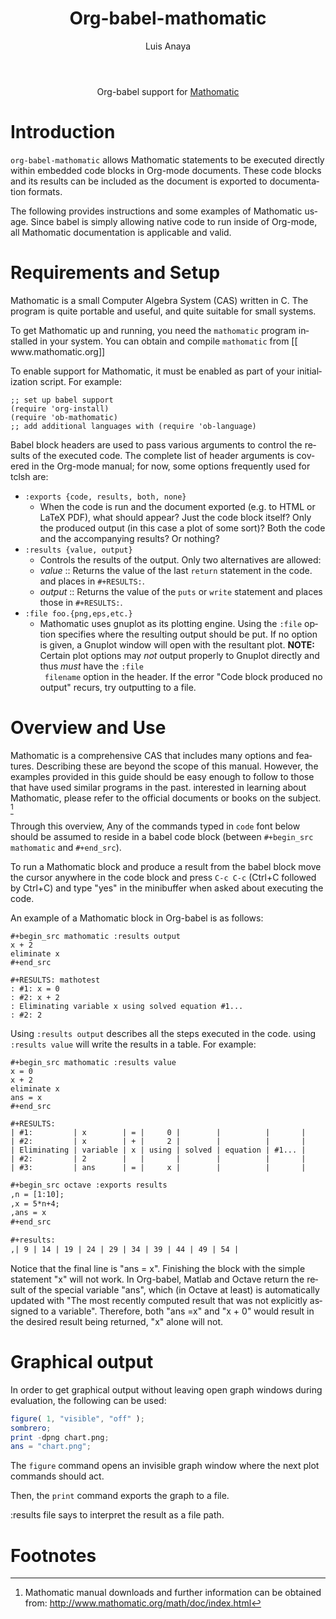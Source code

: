 #+TITLE:Org-babel-mathomatic
#+AUTHOR: Luis Anaya
#+EMAIL:  papoanaya[at]hotmail[dot]com
#+LINK_UP:    ../languages.html
#+LINK_HOME:  http://orgmode.org/worg/
#+STYLE:      <style type="text/css">#outline-container-introduction{ clear:both; }</style>

#+begin_html
  <div id="subtitle" style="float: center; text-align: center;">
  <p>
  Org-babel support for
  <a href="http://www.mathomatic.org/">Mathomatic</a>
  </p>
  </p>
  </div>
#+end_html
* Introduction
=org-babel-mathomatic= allows Mathomatic statements to be executed directly
within embedded code blocks in Org-mode documents. These code blocks and
its results can be included as the document is exported to documentation
formats. 

The following provides instructions and some examples of Mathomatic
usage. Since babel is simply allowing native code to run inside of
Org-mode, all Mathomatic documentation is applicable and valid.
* Requirements and Setup
Mathomatic is a small Computer Algebra System (CAS) written in C. The
program is quite portable and useful, and quite suitable for small
systems. 

To get Mathomatic up and running, you need the =mathomatic= program
installed in your system. You can obtain and compile =mathomatic= from [[
www.mathomatic.org]]

To enable support for Mathomatic, it must be enabled as part of your
initialization script. For example: 

#+begin_example
;; set up babel support
(require 'org-install)
(require 'ob-mathomatic)
;; add additional languages with (require 'ob-language)
#+end_example

Babel block headers are used to pass various arguments to control the
results of the executed code. The complete list of header arguments
is covered in the Org-mode manual; for now, some options frequently used for
tclsh are:
- =:exports {code, results, both, none}=
  - When the code is run and the document exported (e.g. to HTML or
    \LaTeX PDF), what should appear? Just the code block itself? Only
    the produced output (in this case a plot of some sort)? Both the
    code and the accompanying results? Or nothing?
- =:results {value, output}=
  - Controls the results of the output. Only two alternatives are
    allowed: 
  - /value/ :: Returns the value of the last =return= statement in the
               code. and places in =#+RESULTS:=. 
  - /output/ :: Returns the value of the =puts= or =write= statement and
                places those in =#+RESULTS:=. 
- =:file foo.{png,eps,etc.}=
  - Mathomatic uses gnuplot as its plotting engine. Using the =:file=
    option specifies where the resulting output should be put. If
    no option is given, a Gnuplot window will open with the
    resultant plot. 
    *NOTE:* Certain plot options may /not/ output
    properly to Gnuplot directly and thus /must/ have the =:file
    filename= option in the header. If the error "Code block produced
    no output" recurs, try outputting to a file. 

* Overview and Use
Mathomatic is a comprehensive CAS that includes many options and
features. 
Describing these are beyond the scope of this
manual. However, the examples provided in this guide should 
be easy enough to follow to
those that have used similar programs in the past. 
interested in learning about Mathomatic, please refer to the official documents
or books on the subject. [fn:1]

Through this overview, Any of the commands
typed in =code= font below should be assumed to reside in a babel
code block (between =#+begin_src mathomatic= and =#+end_src=).

To run a Mathomatic block  and produce a result from the babel block
move the cursor anywhere in the code
block and press =C-c C-c= (Ctrl+C followed by Ctrl+C) and type "yes"
in the minibuffer when asked about executing the code.


An example of a Mathomatic  block in Org-babel is as follows:

#+begin_example
#+begin_src mathomatic :results output
x + 2
eliminate x
#+end_src

#+RESULTS: mathotest
: #1: x = 0
: #2: x + 2
: Eliminating variable x using solved equation #1...
: #2: 2
#+end_example 

Using =:results output= describes all the steps executed in the
code. using =:results value= will write the results in a table. For
example: 
#+begin_example
#+begin_src mathomatic :results value
x = 0
x + 2
eliminate x
ans = x
#+end_src

#+RESULTS:
| #1:         | x        | = |     0 |        |          |       |
| #2:         | x        | + |     2 |        |          |       |
| Eliminating | variable | x | using | solved | equation | #1... |
| #2:         | 2        |   |       |        |          |       |
| #3:         | ans      | = |     x |        |          |       |
#+end_example


#+begin_src org
  ,#+begin_src octave :exports results
  ,n = [1:10];
  ,x = 5*n+4;
  ,ans = x
  ,#+end_src
  
  ,#+results:
  ,| 9 | 14 | 19 | 24 | 29 | 34 | 39 | 44 | 49 | 54 |
#+end_src

Notice that the final line is "ans = x". Finishing the block with the
simple statement "x" will not work. In Org-babel, Matlab and Octave
return the result of the special variable "ans", which (in Octave at
least) is automatically updated with "The most recently computed
result that was not explicitly assigned to a variable". Therefore,
both "ans =x" and "x + 0" would result in the desired result being
returned, "x" alone will not.

* Graphical output
In order to get graphical output without leaving open graph windows
during evaluation, the following can be used:

#+begin_src octave :results file
figure( 1, "visible", "off" );
sombrero;
print -dpng chart.png;
ans = "chart.png";
#+end_src

The =figure= command opens an invisible graph window where the next plot commands should act.

Then, the =print= command exports the graph to a file.

:results file says to interpret the result as a file path.

* Footnotes

[fn:1] Mathomatic manual downloads and further information can be obtained
from: [[http://www.mathomatic.org/math/doc/index.html]]


* Org config							   :noexport:
#+OPTIONS:    H:3 num:nil toc:2 \n:nil @:t ::t |:t ^:{} -:t f:t *:t TeX:t LaTeX:t skip:nil d:(HIDE) tags:not-in-toc
#+STARTUP:    align fold nodlcheck hidestars oddeven lognotestate hideblocks
#+SEQ_TODO:   TODO(t) INPROGRESS(i) WAITING(w@) | DONE(d) CANCELED(c@)
#+TAGS:       Write(w) Update(u) Fix(f) Check(c) noexport(n)
#+LANGUAGE:   en
#+STYLE:      <style type="text/css">#outline-container-introduction{ clear:both; }</style>
